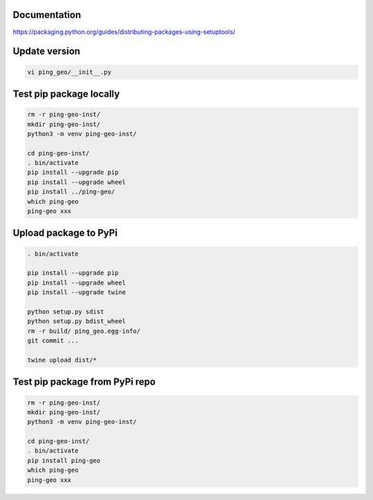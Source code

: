 Documentation
*************

https://packaging.python.org/guides/distributing-packages-using-setuptools/

Update version
**************

.. code-block:: bash

    vi ping_geo/__init__.py

Test pip package locally
************************

.. code-block:: bash

    rm -r ping-geo-inst/
    mkdir ping-geo-inst/
    python3 -m venv ping-geo-inst/

    cd ping-geo-inst/
    . bin/activate
    pip install --upgrade pip
    pip install --upgrade wheel
    pip install ../ping-geo/
    which ping-geo
    ping-geo xxx

Upload package to PyPi
**********************

.. code-block:: bash

    . bin/activate

    pip install --upgrade pip
    pip install --upgrade wheel
    pip install --upgrade twine

    python setup.py sdist
    python setup.py bdist_wheel
    rm -r build/ ping_geo.egg-info/
    git commit ...

    twine upload dist/*

Test pip package from PyPi repo
*******************************

.. code-block:: bash

    rm -r ping-geo-inst/
    mkdir ping-geo-inst/
    python3 -m venv ping-geo-inst/

    cd ping-geo-inst/
    . bin/activate
    pip install ping-geo
    which ping-geo
    ping-geo xxx
